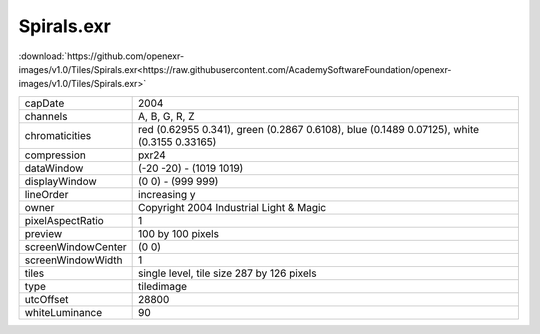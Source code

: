 ..
  SPDX-License-Identifier: BSD-3-Clause
  Copyright Contributors to the OpenEXR Project.

Spirals.exr
###########

:download:`https://github.com/openexr-images/v1.0/Tiles/Spirals.exr<https://raw.githubusercontent.com/AcademySoftwareFoundation/openexr-images/v1.0/Tiles/Spirals.exr>`

.. image:: https://raw.githubusercontent.com/cary-ilm/openexr-images/docs/Tiles/Spirals.jpg
   :target: https://raw.githubusercontent.com/cary-ilm/openexr-images/docs/Tiles/Spirals.exr

.. list-table::
   :align: left

   * - capDate
     - 2004
   * - channels
     - A, B, G, R, Z
   * - chromaticities
     - red  (0.62955 0.341), green (0.2867 0.6108), blue (0.1489 0.07125), white (0.3155 0.33165)
   * - compression
     - pxr24
   * - dataWindow
     - (-20 -20) - (1019 1019)
   * - displayWindow
     - (0 0) - (999 999)
   * - lineOrder
     - increasing y
   * - owner
     - Copyright 2004 Industrial Light & Magic
   * - pixelAspectRatio
     - 1
   * - preview
     - 100 by 100 pixels
   * - screenWindowCenter
     - (0 0)
   * - screenWindowWidth
     - 1
   * - tiles
     - single level, tile size 287 by 126 pixels
   * - type
     - tiledimage
   * - utcOffset
     - 28800
   * - whiteLuminance
     - 90
